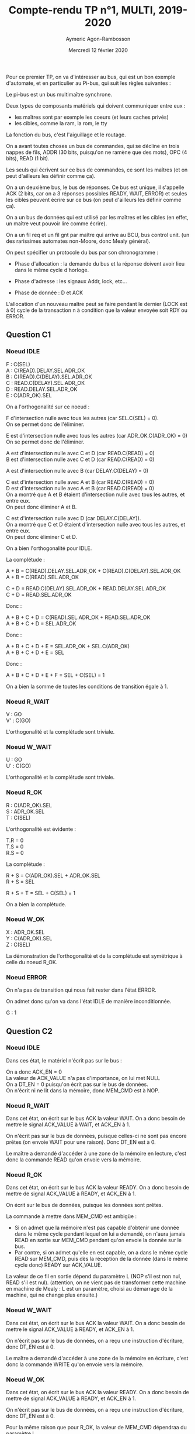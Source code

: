 #+TITLE: Compte-rendu TP n°1, MULTI, 2019-2020
#+DATE: Mercredi 12 février 2020
#+AUTHOR: Aymeric Agon-Rambosson
#+EMAIL: aymeric.agon-rambosson@etu.upmc.fr
#+OPTIONS: ^:nil
#+OPTIONS: toc:nil
#+OPTIONS: \n:t
#+LATEX_HEADER: \usepackage[top=2cm, bottom=2cm, left=2cm, right=2cm]{geometry}

Pour ce premier TP, on va d'intéresser au bus, qui est un bon exemple d'automate, et en particulier au Pi-bus, qui suit les règles suivantes :

Le pi-bus est un bus multimaître synchrone.

Deux types de composants matériels qui doivent communiquer entre eux :
- les maîtres sont par exemple les coeurs (et leurs caches privés)
- les cibles, comme la ram, la rom, le tty

La fonction du bus, c'est l'aiguillage et le routage.

On a avant toutes choses un bus de commandes, qui se décline en trois nappes de fils, ADDR (30 bits, puisqu'on ne ramène que des mots), OPC (4 bits), READ (1 bit).

Les seuls qui écrivent sur ce bus de commandes, ce sont les maîtres (et on peut d'ailleurs les définir comme ça).

On a un deuxième bus, le bus de réponses. Ce bus est unique, il s'appelle ACK (2 bits, car on a 3 réponses possibles READY, WAIT, ERROR) et seules les cibles peuvent écrire sur ce bus (on peut d'ailleurs les définir comme ça).

On a un bus de données qui est utilisé par les maîtres et les cibles (en effet, un maître veut pouvoir lire comme écrire).

On a un fil req et un fil gnt par maître qui arrive au BCU, bus control unit. (un des rarissimes automates non-Moore, donc Mealy général).

On peut spécifier un protocole du bus par son chronogramme :

- Phase d'allocation : la demande du bus et la réponse doivent avoir lieu dans le même cycle d'horloge.

- Phase d'adresse : les signaux Addr, lock, etc...

- Phase de donnée : D et ACK 

L'allocation d'un nouveau maître peut se faire pendant le dernier (LOCK est à 0) cycle de la transaction n à condition que la valeur envoyée soit RDY ou ERROR.

** Question C1

*** Noeud IDLE

F : C(SEL)
A : C(READ).DELAY.SEL.ADR_OK
B : C(READ).C(DELAY).SEL.ADR_OK
C : READ.C(DELAY).SEL.ADR_OK
D : READ.DELAY.SEL.ADR_OK
E : C(ADR_OK).SEL

On a l'orthogonalité sur ce noeud :

F d'intersection nulle avec tous les autres (car SEL.C(SEL) = 0).
On se permet donc de l'éliminer.

E est d'intersection nulle avec tous les autres (car ADR_OK.C(ADR_OK) = 0)
On se permet donc de l'éliminer.

A est d'intersection nulle avec C et D (car READ.C(READ) = 0)
B est d'intersection nulle avec C et D (car READ.C(READ) = 0)

A est d'intersection nulle avec B (car DELAY.C(DELAY) = 0)

C est d'intersection nulle avec A et B (car READ.C(READ) = 0)
D est d'intersection nulle avec A et B (car READ.C(READ) = 0)
On a montré que A et B étaient d'intersection nulle avec tous les autres, et entre eux.
On peut donc éliminer A et B.

C est d'intersection nulle avec D (car DELAY.C(DELAY)).
On a montré que C et D étaient d'intersection nulle avec tous les autres, et entre eux.
On peut donc éliminer C et D.

On a bien l'orthogonalité pour IDLE.

La complétude :

A + B = C(READ).DELAY.SEL.ADR_OK + C(READ).C(DELAY).SEL.ADR_OK
A + B = C(READ).SEL.ADR_OK

C + D = READ.C(DELAY).SEL.ADR_OK + READ.DELAY.SEL.ADR_OK
C + D = READ.SEL.ADR_OK

Donc :

A + B + C + D = C(READ).SEL.ADR_OK + READ.SEL.ADR_OK
A + B + C + D = SEL.ADR_OK

Donc :

A + B + C + D + E = SEL.ADR_OK + SEL.C(ADR_OK)
A + B + C + D + E = SEL

Donc :

A + B + C + D + E + F = SEL + C(SEL) = 1

On a bien la somme de toutes les conditions de transition égale à 1.

*** Noeud R_WAIT

V : GO
V' : C(GO)

L'orthogonalité et la complétude sont triviale.

*** Noeud W_WAIT

U : GO
U' : C(GO)

L'orthogonalité et la complétude sont triviale.

*** Noeud R_OK

R : C(ADR_OK).SEL
S : ADR_OK.SEL
T : C(SEL)

L'orthogonalité est évidente :

T.R = 0
T.S = 0
R.S = 0

La complétude :

R + S = C(ADR_OK).SEL + ADR_OK.SEL
R + S = SEL

R + S + T = SEL + C(SEL) = 1

On a bien la complétude.

*** Noeud W_OK

X : ADR_OK.SEL
Y : C(ADR_OK).SEL
Z : C(SEL)

La démonstration de l'orthogonalité et de la complétude est symétrique à celle du noeud R_OK.

*** Noeud ERROR

On n'a pas de transition qui nous fait rester dans l'état ERROR.

On admet donc qu'on va dans l'état IDLE de manière inconditionnée.

G : 1

** Question C2

*** Noeud IDLE

Dans ces état, le matériel n'écrit pas sur le bus :

On a donc ACK_EN = 0
La valeur de ACK_VALUE n'a pas d'importance, on lui met NULL
On a DT_EN = 0 puisqu'on écrit pas sur le bus de données.
On n'écrit ni ne lit dans la mémoire, donc MEM_CMD est à NOP.

*** Noeud R_WAIT

Dans cet état, on écrit sur le bus ACK la valeur WAIT. On a donc besoin de mettre le signal ACK_VALUE à WAIT, et ACK_EN à 1.

On n'écrit pas sur le bus de données, puisque celles-ci ne sont pas encore prêtes (on envoie WAIT pour une raison). Donc DT_EN est à 0.

Le maître a demandé d'accéder à une zone de la mémoire en lecture, c'est donc la commande READ qu'on envoie vers la mémoire.

*** Noeud R_OK

Dans cet état, on écrit sur le bus ACK la valeur READY. On a donc besoin de mettre de signal ACK_VALUE à READY, et ACK_EN à 1.

On écrit sur le bus de données, puisque les données sont prêtes.

La commande à mettre dans MEM_CMD est ambigüe :
- Si on admet que la mémoire n'est pas capable d'obtenir une donnée dans le même cycle pendant lequel on lui a demandé, on n'aura jamais READ en sortie sur MEM_CMD pendant qu'on envoie la donnée sur le bus.
- Par contre, si on admet qu'elle en est capable, on a dans le même cycle READ sur MEM_CMD, puis dès la réception de la donnée (dans le même cycle donc) READY sur ACK_VALUE.

La valeur de ce fil en sortie dépend du paramètre L (NOP s'il est non nul, READ s'il est nul). (attention, on ne vient pas de transformer cette machine en machine de Mealy : L est un paramètre, choisi au démarrage de la machine, qui ne change plus ensuite.)

*** Noeud W_WAIT

Dans cet état, on écrit sur le bus ACK la valeur WAIT. On a donc besoin de mettre le signal ACK_VALUE à READY, et ACK_EN à 1.

On n'écrit pas sur le bus de données, on a reçu une instruction d'écriture, donc DT_EN est à 0.

Le maître a demandé d'accéder à une zone de la mémoire en écriture, c'est donc la commande WRITE qu'on envoie vers la mémoire.

*** Noeud W_OK

Dans cet état, on écrit sur le bus ACK la valeur READY. On a donc besoin de mettre de signal ACK_VALUE à READY, et ACK_EN à 1.

On n'écrit pas sur le bus de données, on a reçu une instruction d'écriture, donc DT_EN est à 0.

Pour la même raison que pour R_OK, la valeur de MEM_CMD dépendraa du paramètre L

*** Noeud ERROR

Dans cet état, on écrit sur le bus ACK pour signaler l'erreur.

On n'écrit pas sur le bus de données, on n'a rien à y écrire, ni aucune commande non plus à envoyer à la mémoire.

*** Résumé

|        | ACK_EN | ACK_VALUE | DT_EN | MEM_CMD                   |
|--------+--------+-----------+-------+---------------------------|
| IDLE   |      0 | NULL      |     0 | NOP                       |
| R_WAIT |      1 | WAIT      |     0 | READ                      |
| R_OK   |      1 | READY     |     1 | NOP (si !L), READ (si L)  |
| W_WAIT |      1 | WAIT      |     0 | WRITE                     |
| W_OK   |      1 | READY     |     0 | NOP (si !L), WRITE (si L) |
| ERROR  |      1 | ERROR     |     0 | NOP                       |


A priori, on n'a écrit sur les bus ACK comme DT qu'au moment où on avait le droit de le faire. En effet, si on se rappelle le chronogramme du PIBUS, les différents états : R_WAIT R_OK W_WAIT W_OK ERROR n'arrivent qu'après une demande du maître. On a donc le bus réservé pour la réponse (donc aucun problème pour le bus ACK), et éventuellement le bus DT réservé si on a une donnée à transmettre.

Donc notre fonction de génération ne créé pas de court-circuits.

** Question D1

*** Noeud INIT

On passe de INIT à RAM_REQ de manière inconditionnée.

Donc A = 1

*** Noeud RAM_REQ

On passe de RAM_REQ à RAM_A0 (demande de la première adresse) seulement si le bus est alloué. On a donc

B = GNT, et donc B' = C(GNT)

*** Noeud RAM_A0

On passe de RAM_A0 à RAM_A1_D0 (attente de la première donnée et demande de la deuxième adresse) de manière inconditionnée.

Même si la mémoire fait attendre le maître, on demande quand même la prochaine adresse.

Donc C = 1

*** Noeud RAM_A1_D0

Cet état signifie très exactement : *attente* de la première donnée et demande de la deuxième adresse.

La consigne précise :

#+BEGIN_QUOTE
Dans le cas des transactions de type rafale, on utilise une technique de pipe-line, pour effectuer, dans le même cycle et sur deux nappes de fils séparées, le transfert de l'adresse (i+1), en même temps que le transfert de la donnée (i).
#+END_QUOTE

Moi, le maître, je n'ai le droit de demander l'adresse i+1 que si je reçois READY sur le bus ACK pour ma demande de l'adresse i.

Donc

D = RDY et D' = C(RDY)

*** Noeud RAM_A2_D1

De même :

E = RDY et E' = C(RDY)

*** Noeud RAM_A3_D2

De même :

F = RDY et F' = C(RDY)

*** Noeud RAM_D3

De même :

G = RDY et G' = C(RDY)

*** Noeud W_REQ

Dans cet état, on demande l'accès au bus pour écrire dans le tty.

On ne passe dans l'état W_AD que si le bus nous a été donné, donc :

H = GNT et H' = C(GNT)

*** Noeud W_AD

Dans cet état, on envoie une instruction d'écriture sur le bus, à destination du tty.

On ne demande rien dans cet état, on en sort de manière inconditionnée.

Donc I = 1

*** Noeud W_DT

Dans cet état, le maître envoie le caractère et doit vérifier :
- Que le caractère qu'il a transmis est bien arrivé et a bien été traité.
- Qu'il a bien envoyé tous les caractères.

S'il a envoyé tous les caractères, il doit passer dans sa boucle d'attente de saisie du clavier.

Sinon, il doit envoyer le caractère suivant. Et pour cela, il doit demander le bus.

Donc K = RDY.LAST et L = RDY.C(LAST) et J = C(RDY)

On a bien la complétude et l'orthogonalité.

*** Noeud STS_REQ

Dans cet état, le maître veut vérifier la valeur du registre status du tty pour savoir si quelqu'un a écrit dans le terminal.

Pour lire cette valeur, il doit obtenir le bus.

Donc M = GNT et M' = C(GNT)

*** Noeud STS_AD

Dans cet état, le maître envoie l'adresse du registre status du tty, il ne demande rien, il sort de cet état de manière inconditionnée.

Donc N = 1

*** Noeud STS_DT

Dans cet état, le maître doit vérifier :
- Qu'il a bien reçu le contenu du registre status du tty.
- Que la valeur de ce registre est bien non nulle, auquel cas il va demander de lire le registre keybuf du terminal.

Donc O = C(RDY) et P = RDY.C(NUL) et Q = RDY.NUL

On a bien la complétude et l'orthogonalité.

*** Noeud BUF_REQ

Dans cet état, le maître veut lire la valeur du registre keybuf du terminal.

Pour ça, il doit obtenir le bus.

Donc R = GNT et R' = C(GNT)

*** Noeud BUF_AD

Dans cet état, le maître envoie une demande en lecture vers le terminal, il n'attend rien.

On sort de cet état de manière inconditionnée.

Donc S = 1

*** Noeud BUF_DT

Dans cet état, le maître doit simplement attendre la donnée du registre keybuf du terminal.

Donc T = RDY et T' = C(RDY)

** Question D2

*** Noeud INIT

Dans cet état, le maître ne demande rien, n'a pas le bus de commandes ni le bus de données.

On a donc C(REQ), C(CMD_EN), C(DT_EN).

Les signaux ADR_VALUE, READ_VALUE, et LOCK_VALUE ne sont pas applicables, ils ne sont pas envoyés.

*** Noeud RAM_REQ

Dans cet état, le maître demande le bus, mais il ne l'a pas encore. Il n'a pas le droit d'écrire, ni sur le bus de données, ni sur le bus de commandes.

On a donc REQ, C(CMD_EN), C(DT_EN).

Les signaux ADR_VALUE, READ_VALUE, et LOCK_VALUE ne sont toujours pas applicables, ils ne sont pas envoyés.

*** Noeud RAM_A0

Dans cet état, le maître a le bus, il demande l'adresse RAM_BASE.

Le signal REQ passe à 0, parce que la consigne spécifie que celui-ci est utilisé seulement pour demander le bus, pas pour le garder (c'est le signal LOCK_VALUE qui remplit ce rôle).

On envoie une demande, il faut donc autoriser l'émission sur le bus de commandes, donc le signal CMD_EN est activé.

Il s'agit d'une requête en lecture, donc READ_VALUE est à 1.

Il s'agit d'une demande rafale, et cette demande n'est pas la dernière de la rafale. On mettra donc le signal LOCK_VALUE.

On n'écrit pas sur le bus de données, donc DT_EN est à 0.

*** Noeud RAM_A1_D0

Dans cet état, le maître a le bus, il demande l'adresse RAM_BASE+4.

Le signal REQ passe à 0, parce que la consigne spécifie que celui-ci est utilisé seulement pour demander le bus, pas pour le garder (c'est le signal LOCK_VALUE qui remplit ce rôle).

On envoie une demande, il faut donc autoriser l'émission sur le bus de commandes, donc le signal CMD_EN est activé.

Il s'agit d'une requête en lecture, donc READ_VALUE est à 1.

Il s'agit d'une demande rafale, et cette demande n'est pas la dernière de la rafale. On mettra donc le signal LOCK_VALUE.

On n'écrit pas sur le bus de données, donc DT_EN est à 0.

*** Noeud RAM_A2_D1

Pareil que l'état précédent, on prendra bien garde à changer la valeur de la variable ADR_VALUE.

*** Noeud RAM_A3_D2

Pareil que l'état précédent, on prendra bien garde à changer la valeur de la variable ADR_VALUE.

On signalera aussi que la commande est la dernière de la rafale en mettant le signal LOCK_VALUE à 0.

*** Noeud RAM_D3

Dans cet état, le maître n'envoie plus de commandes, donc ADR_VALUE et READ_VALUE et LOCK_VALUE ne sont plus applicables, et CMD_EN est à 0.

On ne demande pas le bus, donc REQ est à 0.

On n'écrit pas sur le bus de données, donc DT_EN est à 0.

*** Noeud W_REQ

Dans cet état, le maître demande le bus, on met donc REQ à 1.

Il ne l'a pas reçu, donc il n'a pas le droit d'écrire sur le bus de commandes. Donc CMD_EN est à 0, et ADR_VALUE, READ_VALUE et LOCK_VALUE ne sont pas applicables.

On n'écrit pas sur le bus de données non plus, donc DT_EN est à 0.

*** Noeud W_AD

Dans cet état, le maître a obtenu le bus, il lance une requête d'écriture simple sur le bus à destination de l'adresse TTY_BASE.

On a donc REQ à 0, CMD_EN à 1, ADR_VALUE à TTY_BASE, READ_VALUE à 0, LOCK_VALUE à 0.

Ici, on a une ambigüité : le maître envoie-t-il les données dans cet état, ou dans l'état suivant ? Le modèle fourni par soclib semble pencher pour la deuxième option, même s'il n'est nulle part question de cycle de décalage entre la requête d'écriture et l'envoi effectif des données.

Le chronogramme (tp1_chronogramme.png) semble aussi pencher pour la deuxième option.

On met donc DT_EN à 0

*** Noeud W_DT

Dans cet état, le maître envoie les données du caractère sur le bus de données, on met donc DT_EN à 1.

Sinon, il n'envoie pas de commandes, ni ne demande le bus.

*** Noeud STS_REQ

Dans cet état, le maître veut obtenir le bus. On a donc REQ à 1.

Puisqu'il ne l'a pas, il n'écrit ni sur le bus de commandes, ni sur le bus de données.

*** Noeud STS_AD

Dans cet état, le maître envoie une requête en lecture simple vers l'adresse TTY_BASE+4. Il n'utilise pas le bus de données.

*** Noeud STS_DT

Dans cet état, le maître reçoit la réponse du terminal. Il ne demande pas le bus, il n'envoie pas de commandes, ni de données.

*** Noeud BUF_REQ

Dans cet état, le maître veut obtenir le bus. On donc REQ à 1.

Puisqu'il ne l'a pas, il n'écrit ni sur le bus de commandes, ni sur le bus de données.

*** Noeud BUF_AD

Dans cet état, le maître a obtenu le bus, il lance une requête simple en lecture vers l'adresse TTY_BASE+8. Il n'utilise pas le bus de données.

*** Noeud BUF_DT

Dans cet état, le maître attend la réponse du terminal. Il n'utilise aucun bus.

*** Résumé

|           | REQ | CMD_EN | ADR_VALUE   | READ_VALUE | LOCK_VALUE | DT_EN |
|-----------+-----+--------+-------------+------------+------------+-------|
| INIT      |   0 |      0 | NULL        | NULL       | NULL       |     0 |
| RAM_REQ   |   1 |      0 | NULL        | NULL       | NULL       |     0 |
| RAM_A0    |   0 |      1 | RAM_BASE    | 1          | 1          |     0 |
| RAM_A1_D0 |   0 |      1 | RAM_BASE+4  | 1          | 1          |     0 |
| RAM_A2_D1 |   0 |      1 | RAM_BASE+8  | 1          | 1          |     0 |
| RAM_A3_D2 |   0 |      1 | RAM_BASE+12 | 1          | 0          |     0 |
| RAM_D3    |   0 |      0 | NULL        | NULL       | NULL       |     0 |
| W_REQ     |   1 |      0 | NULL        | NULL       | NULL       |     0 |
| W_AD      |   0 |      1 | TTY_BASE    | 0          | 0          |     0 |
| W_DT      |   0 |      0 | NULL        | NULL       | NULL       |     1 |
| STS_REQ   |   1 |      0 | NULL        | NULL       | NULL       |     0 |
| STS_AD    |   0 |      1 | TTY_BASE+4  | 1          | 0          |     0 |
| STS_DT    |   0 |      0 | NULL        | NULL       | NULL       |     0 |
| BUF_REQ   |   1 |      0 | NULL        | NULL       | NULL       |     0 |
| BUF_AD    |   0 |      1 | TTY_BASE+8  | 1          | 0          |     0 |
| BUF_DT    |   0 |      0 | NULL        | NULL       | NULL       |     0 |

On a tenu à distinguer NULL et 0 pour distinguer les cas où le signal était effectivement signifiant. Dans les fait, NULL peut prendre n'importe quelle valeur, le signal n'est pas transmis. On imagine qu'il prend la valeur 0.

** Question E1

*** Noeud IDLE

On reste dans l'état IDLE seulement si personne ne demande le bus.

Donc X' = C(REQ) et X = REQ

On a de manière évidente l'orthogonalité et la complétude.

*** Noeud AD

Dans cet état, le bus a été alloué à un maître, et c'est la première commande.

La première commande est en même temps la dernière commande si, et seulement si, LOCK est à 0. Sinon, on est la première commande d'une rafale, et donc on va dans l'état DTAD.

Donc Y = LOCK et Y' = C(LOCK)

On a de manière évidente l'orthogonalité et la complétude.

*** Noeud DTAD

Dans cet état, le bus a été alloué à un maitre, et on est au milieu d'un transaction rafale : CMD(i) / RSP(i-1).

On ne sort de cet état que si :
- la commande envoyée est bien la dernière
- On a bien reçu soit READY, soit ERROR de la cible.

Donc Z = C(WAIT).C(LOCK) et Z' = WAIT + LOCK

On a de manière évidente l'orthogonalité et la complétude.

*** Noeud DT

On ne sort de cet état que si la réponse de la cible est READY ou ERROR.

Donc J = WAIT

On ne retourne dans l'état IDLE que si personne n'a demandé le bus.

Donc K = C(WAIT).C(REQ)

On ne retourne dans l'état AD que si quelqu'un a demandé le bus.

Donc L = C(WAIT).REQ

On a l'orthogonalité et la complétude par construction.

** Question E2

*** Noeud IDLE

On se rappelle ici le fait que cet automate est un automate de Mealy. Le BCU est censé répondre à la requête du maître dans le même cycle.

Le signal GNT est donc activé à la suite de la réception du signal REQ.

Le maître n'a encore sélectionné personne, les signaux de sélection sont à 0.

*** Noeud AD

Dans cet état, le maître a sélectionné un maître et une cible. Dans ce PIBUS simplifié, on a seulement deux cibles possibles, la RAM et le tty.

On active bien entendu qu'un seul des deux signaux SEL0 et SEL1, sous peine de court-circuit.

On active SEL0 si les bits de poids fort correspondent à une adresse de la RAM, SEL1 sinon.

On n'a pas besoin d'activer le signal GNT, le bus a déjà été attribué.

*** Noeud AD/DT

Pareil qu'au noeud précédent.

*** Noeud DT

Dans ce noeud, le bus a été alloué à un maître, et c'est la réponse à la dernière commande.

On n'a pas de commande, donc SEL0 et SEL1 sont à 0.

Si la réponse de la cible est WAIT, on reste dans cet état, on continue à attendre.

Si la réponse de la cible n'est pas WAIT, c'est que le maître courant a fini sa demande (qu'elle soit valable ou non). On peut donc déjà attribuer le bus à un autre maître (ou au même), pour qu'il puisse faire sa commande au prochain cycle. Si le maître requiert le bus (signal REQ), on le lui donne (signal GNT).

*** Résumé

|       | GNT         | SEL0          | SEL1          |
|-------+-------------+---------------+---------------|
| IDLE  | REQ         | 0             | 0             |
| AD    | 0           | DEC(A) == RAM | DEC(A) != RAM |
| DT/AD | 0           | DEC(A) == RAM | DEC(A) != RAM |
| DT    | REQ.C(WAIT) | 0             | 0             |

** Question E3

Comme on l'a déjà expliqué, les contraintes se limitent strictement à :
- on doit laisser un cycle entre la commande d'un maître et la commande d'un autre maître
- le bcu doit répondre au maître dans le même cycle que la demande

Donc, lors de la réponse à la dernière commande d'un maître, la dernière fois que le maître en question a parlé, c'était au cycle précédent. On peut donc se permettre de faire parler un autre maître au cycle suivant. Pour pouvoir faire parler un maître au cycle suivant, il faut lui accorder le bus là maintenant.

Donc, on alloue le maître non seulement dans l'état IDLE, mais aussi dans l'état DT, pour gagner un cycle. 

** Question F1

Instanciation des deux matériels manquants :

#+BEGIN_SRC c++
  PibusSimpleMaster		master	("master", SEG_RAM_BASE, SEG_TTY_BASE);
  PibusSimpleRam		ram	("ram"  , 0, segtable, ram_latency, loader);
#+END_SRC

Connexion des deux matériels manquants :

Commençons par la ram :
- on connecte le signal d'horloge, le signal de reset, et le signal de "tout" (on ne sait pas ce qu'il fait)

#+BEGIN_SRC c++
  ram.p_ck(signal_ck);
  ram.p_resetn(signal_resetn);
  ram.p_tout(signal_pi_tout);
#+END_SRC

- on connecte le signal de sélection (SEL0) :

#+BEGIN_SRC c++
  ram.p_sel(signal_sel_ram);
#+END_SRC

- On connecte le signal d'adresse, d'opcode, de read, de data, de ack :

#+BEGIN_SRC c++
  ram.p_a(signal_pi_a);
  ram.p_read(signal_pi_read);
  ram.p_opc(signal_pi_opc);
  ram.p_ack(signal_pi_ack);
  ram.p_d(signal_pi_d);
#+END_SRC

Ensuite, le maître :
- On commence toujours par le signal d'horloge, de reset, et de tout :

#+BEGIN_SRC c++
  master.p_ck(signal_ck);
  master.p_resetn(signal_resetn);
  master.p_tout(signal_pi_tout);
#+END_SRC

- On connecte le signal de req, de gnt, de lock :

#+BEGIN_SRC c++
  master.p_req(signal_req_master);
  master.p_gnt(signal_gnt_master);
  master.p_lock(signal_pi_lock);
#+END_SRC

- On connecte le signal de addr, opc, read, data, et ack :

#+BEGIN_SRC c++
  master.p_a(signal_pi_a);
  master.p_opc(signal_pi_opc);
  master.p_read(signal_pi_read);
  master.p_d(signal_pi_d);
  master.p_ack(signal_pi_ack);
#+END_SRC

** Question F2

Ajout du segment du tty :

#+BEGIN_SRC c++
  segtable.addSegment("seg_tty", SEG_TTY_BASE, 0x00000010, 1, false);
#+END_SRC

On lui donne le nom "seg_tty", on le fait commencer à SEG_TTY_BASE, on sait par la consigne qu'il occupe 16 octets (4 registres d'un mot chacun), l'identifiant de la cible tty est 1, et on désactive le cache.

** Question F3

Comment est initialisée la chaîne de caractères "Hello World!" dans la mémoire ?

Le constructeur de l'objet PibusSimpleRam prend en dernier argument une référence vers un objet Loader.

L'objet Loader qu'on lui a passé en paramètre est loader, qu'on a instancié trois lignes plus haut :

Le constructeur de cet objet loader prend en paramètre une chaîne de caractères, probablement parsée :
- string_file : un cheminom de fichier qui contient les données à charger
- 0x10000000 : l'adresse à laquelle charger ces données
- D : un flag, apparemment

** Question G1

En exécutant la commande :

#+BEGIN_SRC shell
  time ./simul.x -NCYCLES 1000000
#+END_SRC

On obtient :

real    0m3.993s
user    0m1.578s
sys     0m1.146s

Donc 1000000 de cycles simulés en 4 secondes, soient 250000 cycles par secondes, soit 250 kHz.

La condition selon laquelle SystemC ne doit pas être pire que 1000 fois moins rapide que le matériel est à peu près tenue, si on suppose un matériel simulé à 250 MHz.

** Question G2

Combien y-a-t-il de cycles d'attente dans les états de l'automate du composant maître où celui-ci demande au BCU l'allocation du bus ? Expliquez ce comportement.

On admet que la question signifie : combien y a-t-il de cycles d'attente entre la demande du bus par le maître et son allocation ?

Il n'y a aucun cycle d'attente entre la demande du bus et son allocation : on a l'activation du signal REQ, qui demande le bus, et du signal GNT, qui l'accorde, dans les mêmes cycles.

Ce comportement est voulu. On veut pouvoir répondre au maître tout de suite. Cette chose est rendus possible par le fait que le BCU est un automate de Mealy : son signal GNT peut être activé de manière asynchrone aux fronts d'horloge.

** Question G3

Combien y-a-t-il de cycles d'attente dans les états de l'automate du composant maître ou celui-ci attend la réponse de la RAM ? Expliquez ce comportement.

On admet que la question signifie :

Combien faut-il de cycles entre l'arrivée de la demande du maître à la RAM et le passage de la RAM dans l'état READ_OK (qui signifie que la RAM envoie les données demandées sur le bus) ?

Avec les paramètres qu'on a choisi, on a deux cycles d'attente.

Regardons pour cela les cycles 1, 2, 3 et 4.

(Pour une raison inexpliquée, le maître ne commence pas dans l'état INIT, mais directement dans l'état RAM_A0.)

#+BEGIN_QUOTE

-------  cycle = 1 -------
bcu : fsm = AD | selected target = 0
master : state = RAM_A0
ram : IDLE
tty : IDLE   keyboard status[0] = 0   display status[0] = 0
req     = 0
gnt     = 0
sel_ram = 1
sel_tty = 0
avalid  = 1
read    = 1
lock    = 1
address = 0x10000000
ack     = 0
data    = 0
-------  cycle = 2 -------
bcu : fsm = DTAD | selected target = 0
master : state = RAM_A1_D0
ram : READ_WAIT
tty : IDLE   keyboard status[0] = 0   display status[0] = 0
req     = 0
gnt     = 0
sel_ram = 1
sel_tty = 0
avalid  = 1
read    = 1
lock    = 1
address = 0x10000004
ack     = 0
data    = 0
-------  cycle = 3 -------
bcu : fsm = DTAD | selected target = 0
master : state = RAM_A1_D0
ram : READ_WAIT
tty : IDLE   keyboard status[0] = 0   display status[0] = 0
req     = 0
gnt     = 0
sel_ram = 1
sel_tty = 0
avalid  = 1
read    = 1
lock    = 1
address = 0x10000004
ack     = 0
data    = 0
-------  cycle = 4 -------
bcu : fsm = DTAD | selected target = 0
master : state = RAM_A1_D0
ram : READ_OK
tty : IDLE   keyboard status[0] = 0   display status[0] = 0
req     = 0
gnt     = 0
sel_ram = 1
sel_tty = 0
avalid  = 1
read    = 1
lock    = 1
address = 0x10000004
ack     = 0x2
data    = 0x6c6c6548

#+END_QUOTE

Le cycle 1 est la demande du maître. Celle-ci arrive à la fin du cycle 1, la RAM sort de l'état IDLE avec le front montant du cycle 2.

La RAM reste dans l'état READ_WAIT jusqu'à la fin du cycle 3, soient deux cycles entiers.

On a donc deux cycles d'attente pour la première demande, ce qui correspond bien au paramètre ram_latency qu'on a choisi. (pas d'attente en revanche pour les demandes suivantes de la rafale, ce qui correspond à notre modélisation de la RAM)

** Question G4

On admet que la question signifie :

Combien faut-il de cycles, *depuis un état initial INIT du maître*, pour afficher un caractère sur le composant PIBUS_MULTI_TTY ?

On commence donc par se placer dans le premier état INIT du maître (dont l'index du cycle n'est pas déterministe, il dépend en fait du temps qu'on a fait tourner le maître à attendre notre input au clavier).

Il se trouve que dans ma trace, ce premier état initial INIT est au cycle 9389. On recherche donc à partir de ce cycle-là le premier état DISPLAY du TTY, avec 0x48 ('H') en data.

C'est le cycle 9400.

Il faut donc 9400 - 9389 = 11 cycles pour afficher un caractère dans le composant PIBUS_MULTI_TTY depuis l'état inital INIT du maître, étant donné les valeurs de latence de la RAM données en paramètres (soit 2 dans notre cas, variable ram_latency que nous n'avons pas modifié).

** Question G5

Comme on l'a déjà dit, le maître commence directement dans l'état RAM_A0 pour une raison inexpliquée.

Le chronogramme tiendra compte de cet état de choses, et commencera aussi dans cet état-là.

On joint en annexe un chronogramme des cycles 1 à 20 compris.

On s'est permis de spécifier à certains endroits un signal XXX pour "don't care". On voulait en fait faire remarquer que personne n'écrivait à ce moment-là. Laisser la valeur résiduelle des cycles précédents aurait fonctionné aussi, mais on aurait eu plus de mal à faire la différence entre un signal effectivement envoyé et un signal résiduel dont il ne faut pas tenir compte.


